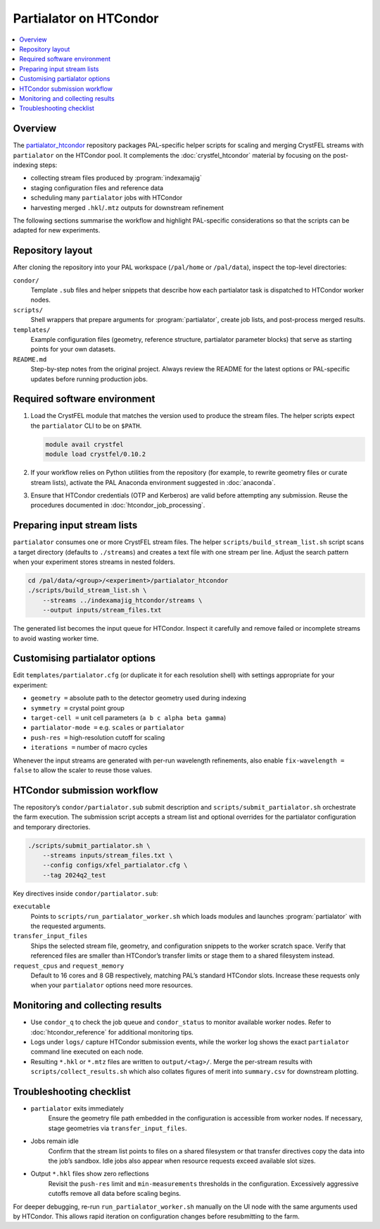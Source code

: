 =====================================================================
Partialator on HTCondor
=====================================================================

.. contents::
   :local:
   :depth: 2

Overview
=====================================================================

The `partialator_htcondor <https://github.com/philiosi/partialator_htcondor>`_ repository
packages PAL-specific helper scripts for scaling and merging CrystFEL streams with
``partialator`` on the HTCondor pool.  It complements the :doc:`crystfel_htcondor`
material by focusing on the post-indexing steps:

* collecting stream files produced by :program:`indexamajig`
* staging configuration files and reference data
* scheduling many ``partialator`` jobs with HTCondor
* harvesting merged ``.hkl``/``.mtz`` outputs for downstream refinement

The following sections summarise the workflow and highlight PAL-specific
considerations so that the scripts can be adapted for new experiments.

Repository layout
=====================================================================

After cloning the repository into your PAL workspace (``/pal/home`` or
``/pal/data``), inspect the top-level directories:

``condor/``
    Template ``.sub`` files and helper snippets that describe how each
    partialator task is dispatched to HTCondor worker nodes.

``scripts/``
    Shell wrappers that prepare arguments for :program:`partialator`, create
    job lists, and post-process merged results.

``templates/``
    Example configuration files (geometry, reference structure, partialator
    parameter blocks) that serve as starting points for your own datasets.

``README.md``
    Step-by-step notes from the original project.  Always review the README for
    the latest options or PAL-specific updates before running production jobs.

Required software environment
=====================================================================

#. Load the CrystFEL module that matches the version used to produce the
   stream files.  The helper scripts expect the ``partialator`` CLI to be on
   ``$PATH``.

   .. code-block:: bash

      module avail crystfel
      module load crystfel/0.10.2

#. If your workflow relies on Python utilities from the repository (for
   example, to rewrite geometry files or curate stream lists), activate the PAL
   Anaconda environment suggested in :doc:`anaconda`.

#. Ensure that HTCondor credentials (OTP and Kerberos) are valid before
   attempting any submission.  Reuse the procedures documented in
   :doc:`htcondor_job_processing`.

Preparing input stream lists
=====================================================================

``partialator`` consumes one or more CrystFEL stream files.  The helper
``scripts/build_stream_list.sh`` script scans a target directory (defaults to
``./streams``) and creates a text file with one stream per line.  Adjust the
search pattern when your experiment stores streams in nested folders.

.. code-block:: bash

   cd /pal/data/<group>/<experiment>/partialator_htcondor
   ./scripts/build_stream_list.sh \
       --streams ../indexamajig_htcondor/streams \
       --output inputs/stream_files.txt

The generated list becomes the input queue for HTCondor.  Inspect it carefully
and remove failed or incomplete streams to avoid wasting worker time.

Customising partialator options
=====================================================================

Edit ``templates/partialator.cfg`` (or duplicate it for each resolution shell)
with settings appropriate for your experiment:

* ``geometry =`` absolute path to the detector geometry used during indexing
* ``symmetry =`` crystal point group
* ``target-cell =`` unit cell parameters (``a b c alpha beta gamma``)
* ``partialator-mode =`` e.g. ``scales`` or ``partialator``
* ``push-res =`` high-resolution cutoff for scaling
* ``iterations =`` number of macro cycles

Whenever the input streams are generated with per-run wavelength
refinements, also enable ``fix-wavelength = false`` to allow the scaler to
reuse those values.

HTCondor submission workflow
=====================================================================

The repository’s ``condor/partialator.sub`` submit description and
``scripts/submit_partialator.sh`` orchestrate the farm execution.  The
submission script accepts a stream list and optional overrides for the
partialator configuration and temporary directories.

.. code-block:: bash

   ./scripts/submit_partialator.sh \
       --streams inputs/stream_files.txt \
       --config configs/xfel_partialator.cfg \
       --tag 2024q2_test

Key directives inside ``condor/partialator.sub``:

``executable``
    Points to ``scripts/run_partialator_worker.sh`` which loads modules and
    launches :program:`partialator` with the requested arguments.

``transfer_input_files``
    Ships the selected stream file, geometry, and configuration snippets to the
    worker scratch space.  Verify that referenced files are smaller than
    HTCondor’s transfer limits or stage them to a shared filesystem instead.

``request_cpus`` and ``request_memory``
    Default to 16 cores and 8 GB respectively, matching PAL’s standard HTCondor
    slots.  Increase these requests only when your ``partialator`` options need
    more resources.

Monitoring and collecting results
=====================================================================

* Use ``condor_q`` to check the job queue and ``condor_status`` to monitor
  available worker nodes.  Refer to :doc:`htcondor_reference` for additional
  monitoring tips.
* Logs under ``logs/`` capture HTCondor submission events, while the worker log
  shows the exact ``partialator`` command line executed on each node.
* Resulting ``*.hkl`` or ``*.mtz`` files are written to ``output/<tag>/``.
  Merge the per-stream results with ``scripts/collect_results.sh`` which also
  collates figures of merit into ``summary.csv`` for downstream plotting.

Troubleshooting checklist
=====================================================================

* ``partialator`` exits immediately
    Ensure the geometry file path embedded in the configuration is accessible
    from worker nodes.  If necessary, stage geometries via ``transfer_input_files``.

* Jobs remain idle
    Confirm that the stream list points to files on a shared filesystem or that
    transfer directives copy the data into the job’s sandbox.  Idle jobs also
    appear when resource requests exceed available slot sizes.

* Output ``*.hkl`` files show zero reflections
    Revisit the ``push-res`` limit and ``min-measurements`` thresholds in the
    configuration.  Excessively aggressive cutoffs remove all data before
    scaling begins.

For deeper debugging, re-run ``run_partialator_worker.sh`` manually on the UI
node with the same arguments used by HTCondor.  This allows rapid iteration on
configuration changes before resubmitting to the farm.
